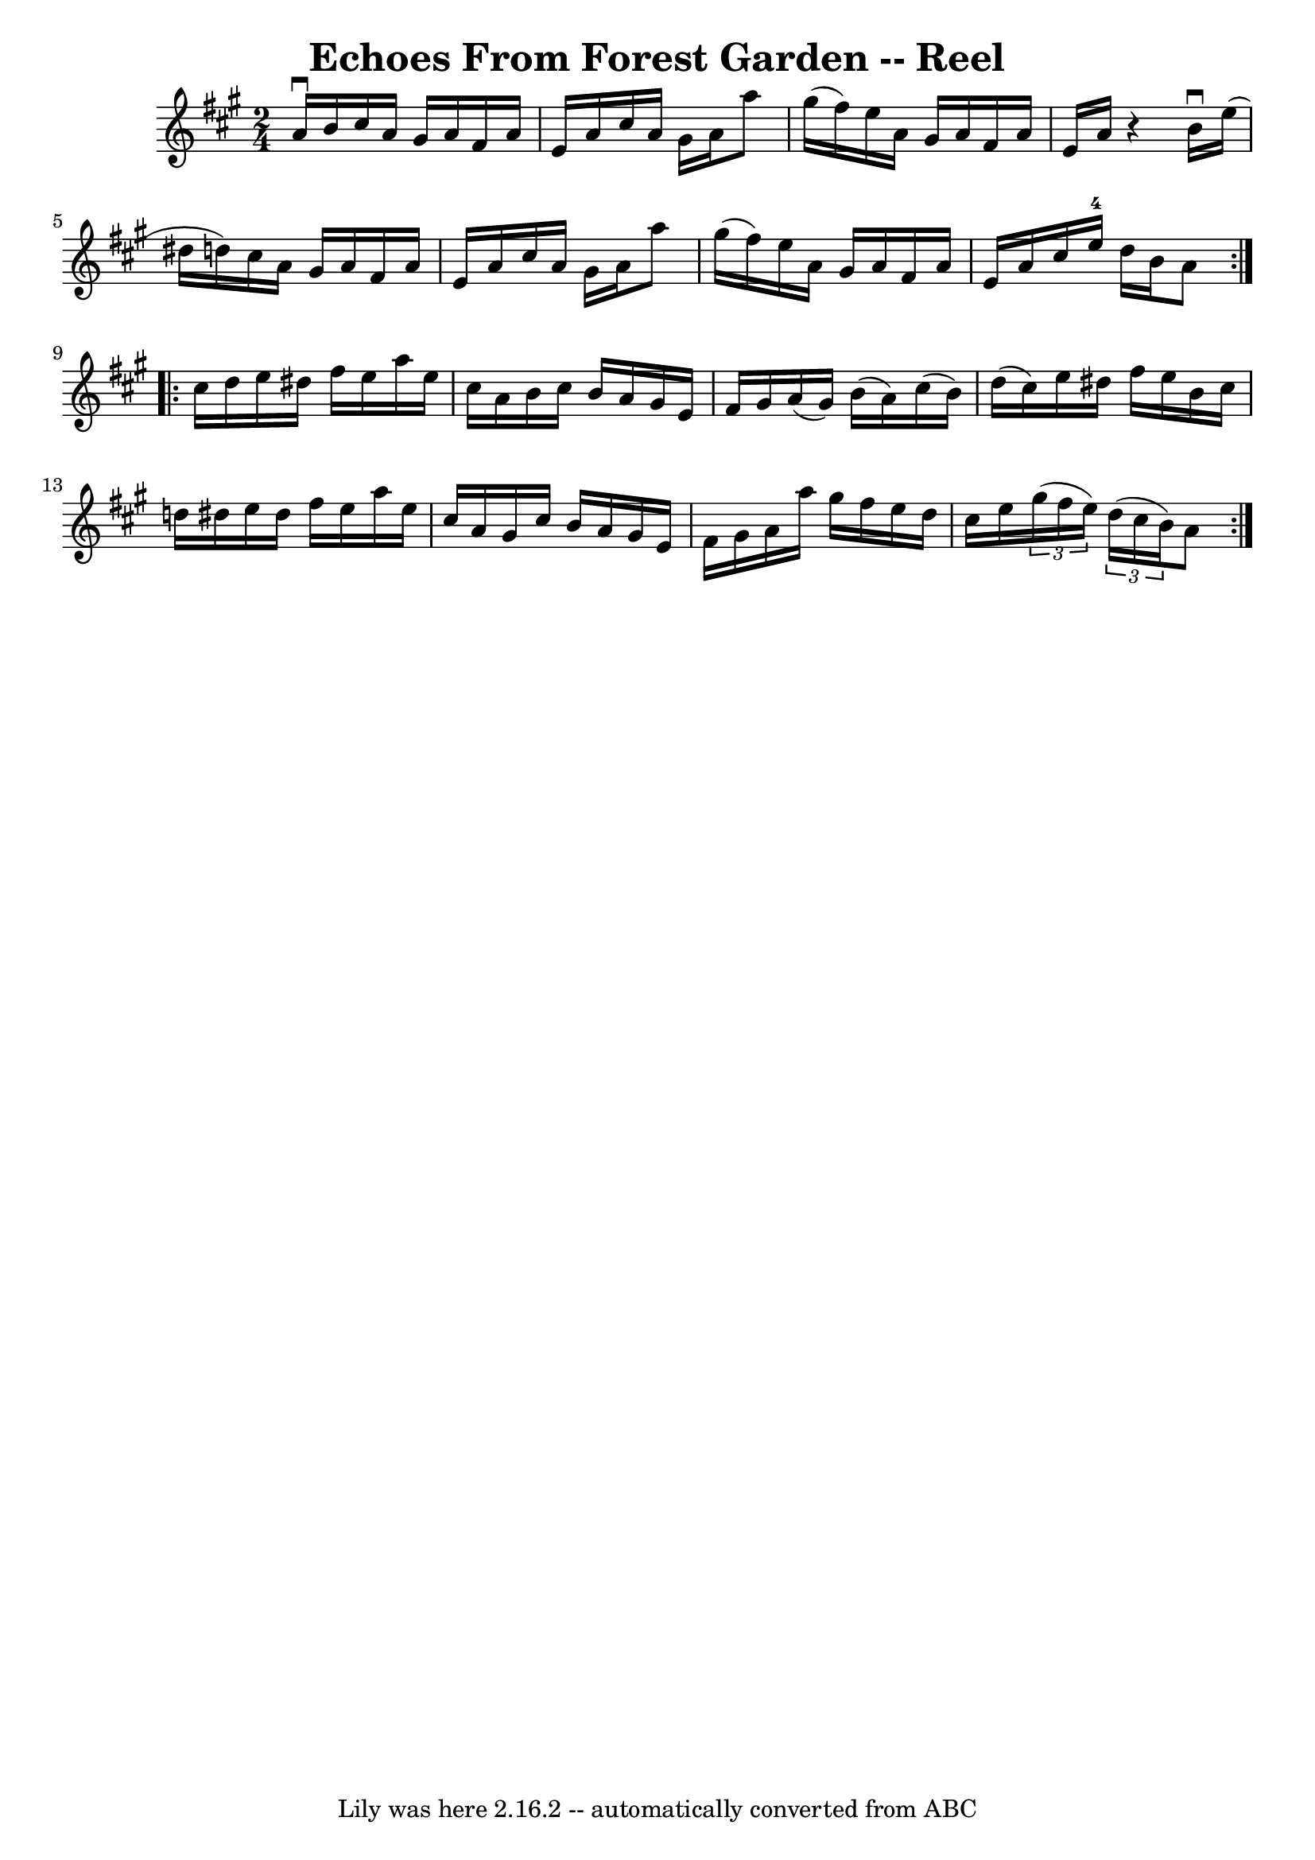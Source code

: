 \version "2.7.40"
\header {
	book = "Ryan's Mammoth Collection"
	crossRefNumber = "1"
	footnotes = "\\\\169"
	tagline = "Lily was here 2.16.2 -- automatically converted from ABC"
	title = "Echoes From Forest Garden -- Reel"
}
voicedefault =  {
\set Score.defaultBarType = "empty"

\repeat volta 2 {
\time 2/4 \key a \major a'16^\downbow b'16  |
 cis''16 a'16   
 gis'16 a'16 fis'16 a'16 e'16 a'16    |
 cis''16 a'16 
 gis'16 a'16 a''8 gis''16 (fis''16)   |
 e''16 a'16 
 gis'16 a'16 fis'16 a'16 e'16 a'16    |
   r4 b'16 
^\downbow e''16 (dis''16 d''!16)   |
 cis''16 a'16    
gis'16 a'16 fis'16 a'16 e'16 a'16    |
 cis''16 a'16  
 gis'16 a'16 a''8 gis''16 (fis''16)   |
 e''16 a'16  
 gis'16 a'16 fis'16 a'16 e'16 a'16    |
 cis''16    
e''16-4 d''16 b'16 a'8    } \repeat volta 2 { cis''16 d''16  
|
 e''16 dis''16 fis''16 e''16 a''16 e''16 cis''16  
 a'16    |
 b'16 cis''16 b'16 a'16 gis'16 e'16    
fis'16 gis'16    |
 a'16 (gis'16) b'16 (a'16)   
cis''16 (b'16) d''16 (cis''16)   |
 e''16 dis''16    
fis''16 e''16 b'16 cis''16 d''!16 dis''16    |
 e''16  
 dis''16 fis''16 e''16 a''16 e''16 cis''16 a'16    |
  
 gis'16 cis''16 b'16 a'16 gis'16 e'16 fis'16 gis'16    
|
 a'16 a''16 gis''16 fis''16 e''16 d''16 cis''16    
e''16    |
   \times 2/3 { gis''16 (fis''16 e''16) }   
\times 2/3 { d''16 (cis''16 b'16) } a'8  }   
}

\score{
    <<

	\context Staff="default"
	{
	    \voicedefault 
	}

    >>
	\layout {
	}
	\midi {}
}
